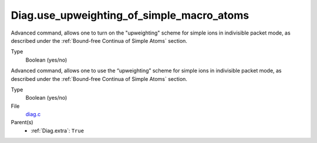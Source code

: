 Diag.use_upweighting_of_simple_macro_atoms
=====================================================================================
Advanced command, allows one to turn on the "upweighting"
scheme for simple ions in indivisible packet mode, as described under the 
:ref:`Bound-free Continua of Simple Atoms` section. 

Type
  Boolean (yes/no)
=======
================

Advanced command, allows one to use the “upweighting” scheme for simple ions in indivisible packet mode, as described under the :ref:`Bound-free Continua of Simple Atoms` section.

Type
  Boolean (yes/no)

File
   `diag.c <https://github.com/agnwinds/python/blob/master/source/diag.c>`_

Parent(s)
   * :ref:`Diag.extra`: ``True``

